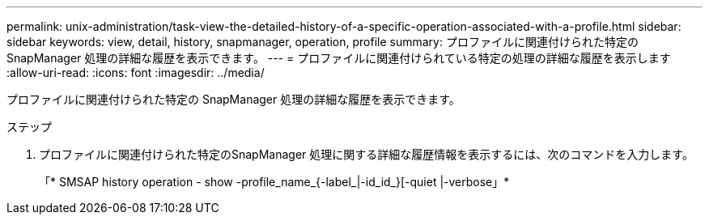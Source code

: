 ---
permalink: unix-administration/task-view-the-detailed-history-of-a-specific-operation-associated-with-a-profile.html 
sidebar: sidebar 
keywords: view, detail, history, snapmanager, operation, profile 
summary: プロファイルに関連付けられた特定の SnapManager 処理の詳細な履歴を表示できます。 
---
= プロファイルに関連付けられている特定の処理の詳細な履歴を表示します
:allow-uri-read: 
:icons: font
:imagesdir: ../media/


[role="lead"]
プロファイルに関連付けられた特定の SnapManager 処理の詳細な履歴を表示できます。

.ステップ
. プロファイルに関連付けられた特定のSnapManager 処理に関する詳細な履歴情報を表示するには、次のコマンドを入力します。
+
「* SMSAP history operation - show -profile_name_{-label_|-id_id_}[-quiet |-verbose」*


